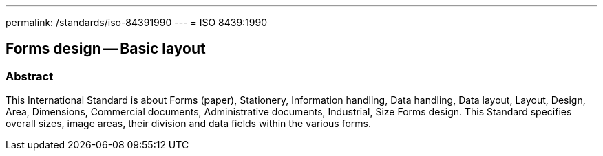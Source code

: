 ---
permalink: /standards/iso-84391990
---
= ISO 8439:1990

== Forms design -- Basic layout

=== Abstract

This International Standard is about Forms (paper), Stationery, Information handling, Data handling, Data layout, Layout, Design, Area, Dimensions, Commercial documents, Administrative documents, Industrial, Size Forms design. This Standard specifies overall sizes, image areas, their division and data fields within the various forms.

